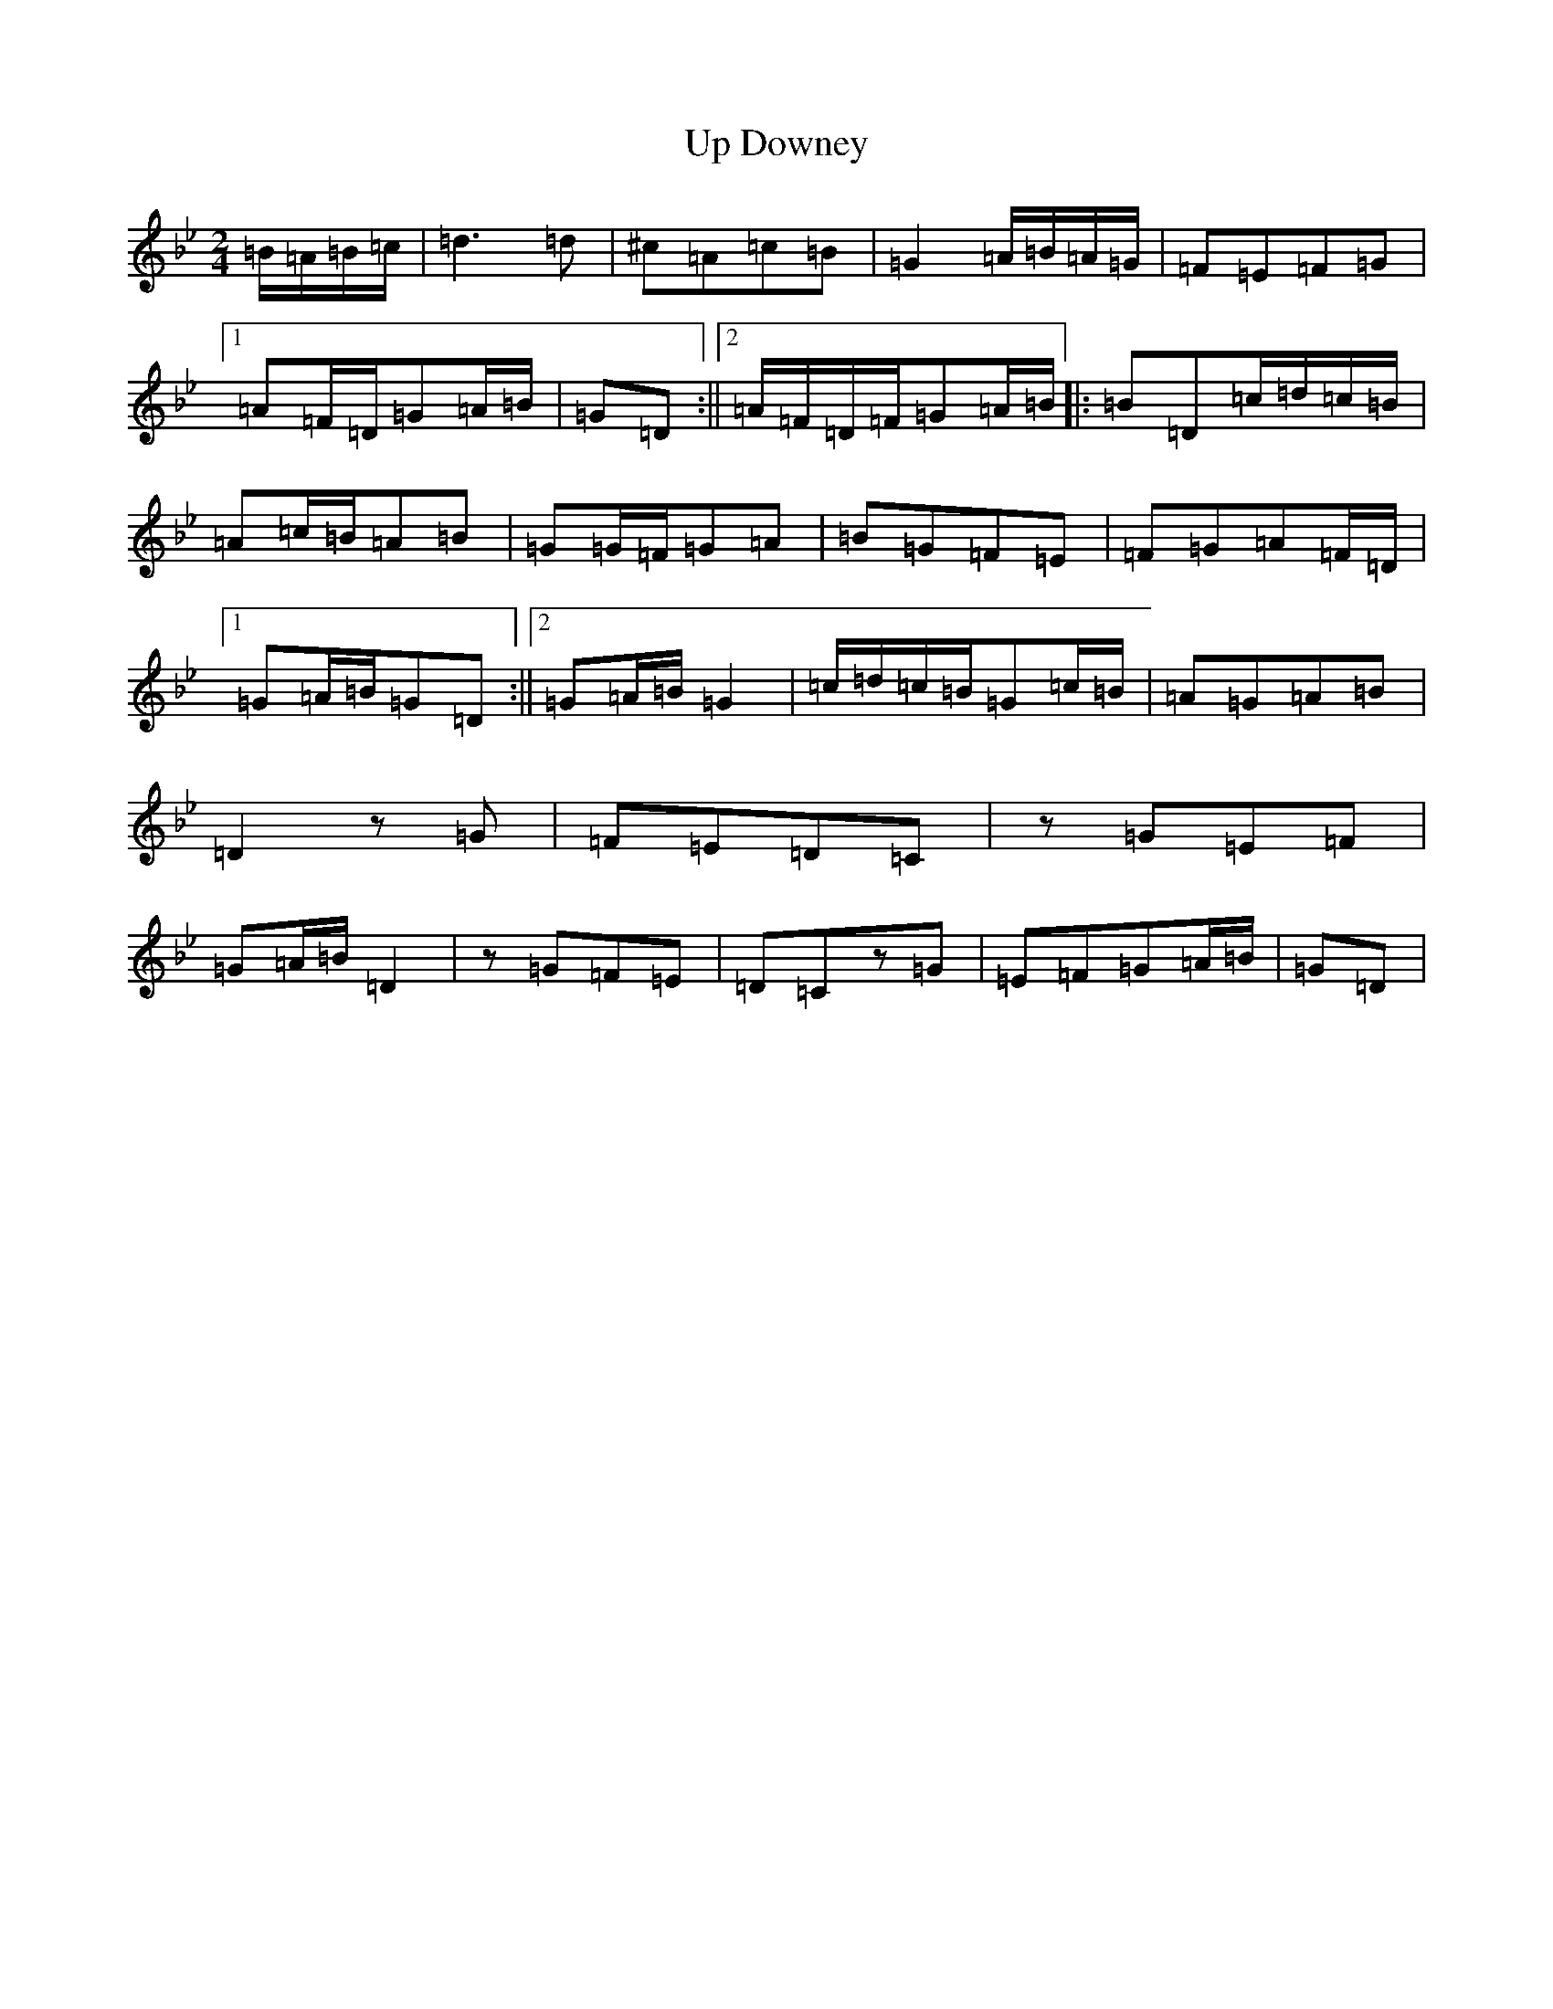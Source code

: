 X: 19165
T: Up Downey
S: https://thesession.org/tunes/918#setting918
Z: E Dorian
R: reel
M:2/4
L:1/8
K: C Dorian
=B/2=A/2=B/2=c/2|=d3=d|^c=A=c=B|=G2=A/2=B/2=A/2=G/2|=F=E=F=G|1=A=F/2=D/2=G=A/2=B/2|=G=D:||2=A/2=F/2=D/2=F/2=G=A/2=B/2|:=B=D=c/2=d/2=c/2=B/2|=A=c/2=B/2=A=B|=G=G/2=F/2=G=A|=B=G=F=E|=F=G=A=F/2=D/2|1=G=A/2=B/2=G=D:||2=G=A/2=B/2=G2|=c/2=d/2=c/2=B/2=G=c/2=B/2|=A=G=A=B|=D2z=G|=F=E=D=C|z=G=E=F|=G=A/2=B/2=D2|z=G=F=E|=D=Cz=G|=E=F=G=A/2=B/2|=G=D|